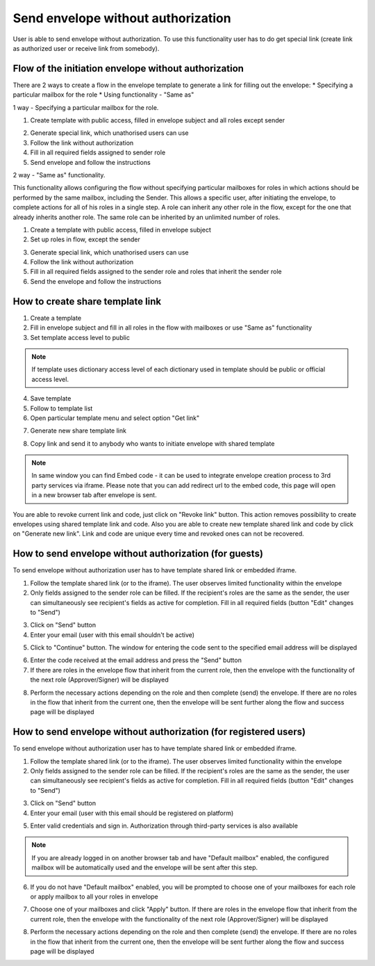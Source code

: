 ===================================
Send envelope without authorization
===================================

User is able to send envelope without authorization. To use this functionality user has to do get special link (create link as authorized user or receive link from somebody).

Flow of the initiation envelope without authorization
=====================================================

There are 2 ways to create a flow in the envelope template to generate a link for filling out the envelope:
* Specifying a particular mailbox for the role
* Using functionality - "Same as"

1 way - Specifying a particular mailbox for the role.

1. Create template with public access, filled in envelope subject and all roles except sender

.. image:: pic_sendEnvelopeAsGuest/setMailboxInFlow.png
   :width: 600
   :align: center

2. Generate special link, which unathorised users can use
3. Follow the link without authorization
4. Fill in all required fields assigned to sender role
5. Send envelope and follow the instructions

2 way - "Same as" functionality.

This functionality allows configuring the flow without specifying particular mailboxes for roles in which actions should be performed by the same mailbox, including the Sender. This allows a specific user, after initiating the envelope, to complete actions for all of his roles in a single step. A role can inherit any other role in the flow, except for the one that already inherits another role. The same role can be inherited by an unlimited number of roles.

1. Create a template with public access, filled in envelope subject
2. Set up roles in flow, except the sender

.. image:: pic_sendEnvelopeAsGuest/flowSameAs.png
   :width: 600
   :align: center

3. Generate special link, which unathorised users can use
4. Follow the link without authorization
5. Fill in all required fields assigned to the sender role and roles that inherit the sender role
6. Send the envelope and follow the instructions

How to create share template link
=================================

1. Create a template
2. Fill in envelope subject and fill in all roles in the flow with mailboxes or use "Same as" functionality
3. Set template access level to public

.. note:: If template uses dictionary access level of each dictionary used in template should be public or official access level.

4. Save template
5. Follow to template list
6. Open particular template menu and select option "Get link"

.. image:: pic_sendEnvelopeAsGuest/getLinkOption.png
   :width: 600
   :align: center

7. Generate new share template link

.. image:: pic_sendEnvelopeAsGuest/getLinkModal.png
   :width: 600
   :align: center

8. Copy link and send it to anybody who wants to initiate envelope with shared template

.. note:: In same window you can find Embed code - it can be used to integrate envelope creation process to 3rd party services via iframe. Please note that you can add redirect url to the embed code, this page will open in a new browser tab after envelope is sent.

You are able to revoke current link and code, just click on "Revoke link" button. This action removes possibility to create envelopes using shared template link and code. Also you are able to create new template shared link and code by click on "Generate new link". Link and code are unique every time and revoked ones can not be recovered.

How to send envelope without authorization (for guests)
=======================================================

To send envelope without authorization user has to have template shared link or embedded iframe.

1. Follow the template shared link (or to the iframe). The user observes limited functionality within the envelope
2. Only fields assigned to the sender role can be filled. If the recipient's roles are the same as the sender, the user can simultaneously see recipient's fields as active for completion. Fill in all required fields (button "Edit" changes to "Send")

.. image:: pic_sendEnvelopeAsGuest/simpleEnvView.png
   :width: 600
   :align: center

3. Click on "Send" button
4. Enter your email (user with this email shouldn't be active)

.. image:: pic_sendEnvelopeAsGuest/enterEmail.png
   :width: 600
   :align: center

5. Click to "Continue" button. The window for entering the code sent to the specified email address will be displayed

.. image:: pic_sendEnvelopeAsGuest/confirmationCode.png
   :width: 600
   :align: center

6. Enter the code received at the email address and press the "Send" button
7. If there are roles in the envelope flow that inherit from the current role, then the envelope with the functionality of the next role (Approver/Signer) will be displayed

.. image:: pic_sendEnvelopeAsGuest/sameAsRoles.png
   :width: 600
   :align: center

8. Perform the necessary actions depending on the role and then complete (send) the envelope. If there are no roles in the flow that inherit from the current one, then the envelope will be sent further along the flow and success page will be displayed

.. image:: pic_sendEnvelopeAsGuest/successPage.png
   :width: 600
   :align: center

How to send envelope without authorization (for registered users)
=================================================================

To send envelope without authorization user has to have template shared link or embedded iframe.

1. Follow the template shared link (or to the iframe).  The user observes limited functionality within the envelope
2. Only fields assigned to the sender role can be filled. If the recipient's roles are the same as the sender, the user can simultaneously see recipient's fields as active for completion. Fill in all required fields (button "Edit" changes to "Send")

.. image:: pic_sendEnvelopeAsGuest/simpleEnvView.png
   :width: 600
   :align: center

3. Click on "Send" button
4. Enter your email (user with this email should be registered on platform)

.. image:: pic_sendEnvelopeAsGuest/enterEmail.png
   :width: 600
   :align: center

5. Enter valid credentials and sign in. Authorization through third-party services is also available

.. image:: pic_sendEnvelopeAsGuest/authForm.png
   :width: 600
   :align: center

.. note:: If you are already logged in on another browser tab and have "Default mailbox" enabled, the configured mailbox will be automatically used and the envelope will be sent after this step. 

6. If you do not have "Default mailbox" enabled, you will be prompted to choose one of your mailboxes for each role or apply mailbox to all your roles in envelope

.. image:: pic_sendEnvelopeAsGuest/chooseMailbox.png
   :width: 600
   :align: center

7. Choose one of your mailboxes and click "Apply" button. If there are roles in the envelope flow that inherit from the current role, then the envelope with the functionality of the next role (Approver/Signer) will be displayed

.. image:: pic_sendEnvelopeAsGuest/sameAsRoles.png
   :width: 600
   :align: center

8. Perform the necessary actions depending on the role and then complete (send) the envelope. If there are no roles in the flow that inherit from the current one, then the envelope will be sent further along the flow and success page will be displayed

.. image:: pic_sendEnvelopeAsGuest/successPage.png
   :width: 600
   :align: center